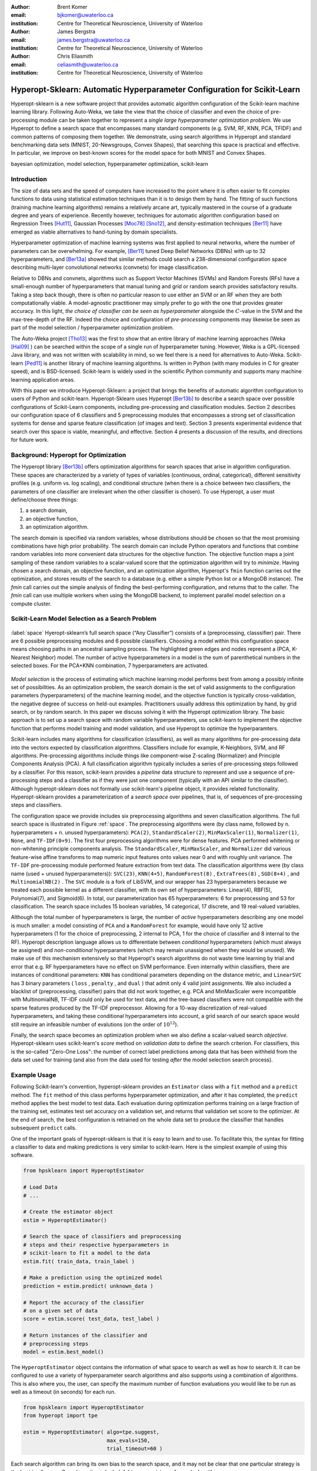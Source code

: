 :author: Brent Komer
:email: bjkomer@uwaterloo.ca
:institution: Centre for Theoretical Neuroscience, University of Waterloo

:author: James Bergstra
:email: james.bergstra@uwaterloo.ca
:institution: Centre for Theoretical Neuroscience, University of Waterloo

:author: Chris Eliasmith
:email: celiasmith@uwaterloo.ca
:institution: Centre for Theoretical Neuroscience, University of Waterloo

-------------------------------------------------------------------------
Hyperopt-Sklearn: Automatic Hyperparameter Configuration for Scikit-Learn
-------------------------------------------------------------------------

.. class:: abstract

    Hyperopt-sklearn is a new software project that provides automatic algorithm configuration of the Scikit-learn machine learning library.
    Following Auto-Weka, we take the view that the choice of classifier and even the choice of pre-processing module can be taken together to represent a *single large hyperparameter optimization problem*.
    We use Hyperopt to define a search space that encompasses many standard components (e.g. SVM, RF, KNN, PCA, TFIDF) and common patterns of composing them together.
    We demonstrate, using search algorithms in Hyperopt and standard benchmarking data sets (MNIST, 20-Newsgroups, Convex Shapes), that searching this space is practical and effective.
    In particular, we improve on best-known scores for the model space for both MNIST and Convex Shapes.

.. class:: keywords

   bayesian optimization, model selection, hyperparameter optimization, scikit-learn

Introduction
------------

The size of data sets and the speed of computers have increased to the point where it is often easier to fit complex functions to data using statistical estimation techniques than it is to design them by hand.
The fitting of such functions (training machine learning algorithms) remains a relatively arcane art, typically mastered in the course of a graduate degree and years of experience.
Recently however, techniques for automatic algorithm configuration based on
Regression Trees [Hut11]_,
Gaussian Processes [Moc78]_ [Sno12]_,
and density-estimation techniques [Ber11]_
have emerged as viable alternatives to hand-tuning by domain specialists.

Hyperparameter optimization of machine learning systems was first applied to neural networks, where the number of parameters can be overwhelming.
For example, [Ber11]_ tuned Deep Belief Networks (DBNs) with up to 32 hyperparameters,
and [Ber13a]_ showed that similar methods could search a 238-dimensional configuration space describing multi-layer convolutional networks (convnets) for image classification.

Relative to DBNs and convnets, algorithms such as Support Vector Machines (SVMs) and Random Forests (RFs) have a small-enough number of hyperparameters that manual tuning and grid or random search provides satisfactory results.  Taking a step back though, there is often no particular reason to use either an SVM or an RF when they are both computationally viable.
A model-agnostic practitioner may simply prefer to go with the one that provides greater accuracy.
In this light, *the choice of classifier can be seen as hyperparameter* alongside the :math:`C`-value in the SVM and the max-tree-depth of the RF.
Indeed the choice and configuration of *pre-processing* components may likewise be seen as part of the model selection / hyperparameter optimization problem.

The Auto-Weka project [Tho13]_ was the first to show that an entire library of machine learning approaches (Weka [Hal09]_ ) can be searched within the scope of a single run of hyperparameter tuning.
However, Weka is a GPL-licensed Java library, and was not written with scalability in mind, so we feel there is a need for alternatives to Auto-Weka.
Scikit-learn [Ped11]_ is another library of machine learning algorithms. Is written in Python (with many modules in C for greater speed), and is BSD-licensed.
Scikit-learn is widely used in the scientific Python community and supports many machine learning application areas.

With this paper we introduce Hyperopt-Sklearn: a project that brings the benefits of automatic algorithm configuration to users of Python and scikit-learn.
Hyperopt-Sklearn uses Hyperopt [Ber13b]_ to describe a search space over possible configurations of Scikit-Learn components, including pre-processing and classification modules.
Section 2 describes our configuration space of 6 classifiers and 5 preprocessing modules that encompasses a strong set of classification systems for dense and sparse feature classification (of images and text).
Section 3 presents experimental evidence that search over this space is viable, meaningful, and effective.
Section 4 presents a discussion of the results, and directions for future work.


Background: Hyperopt for Optimization
-------------------------------------

The Hyperopt library [Ber13b]_ offers optimization algorithms for search spaces that arise in algorithm configuration.
These spaces are characterized by a variety of types of variables (continuous, ordinal,
categorical), different sensitivity profiles (e.g. uniform vs. log scaling),
and conditional structure (when there is a choice between two classifiers,
the parameters of one classifier are irrelevant when the other classifier
is chosen).
To use Hyperopt, a user must define/choose three things:

1. a search domain,

2. an objective function,

3. an optimization algorithm.

The search domain is specified via random variables, whose distributions
should be chosen so that the most promising combinations have high prior
probability.
The search domain can include Python operators and functions that combine
random variables into more convenient data structures for the objective
function.
The objective function maps a joint sampling of these random variables to
a scalar-valued score that the optimization algorithm will try to *minimize*.
Having chosen a search domain, an objective function, and an optimization
algorithm, Hyperopt's ``fmin`` function carries out the optimization,
and stores results of the search to a database (e.g. either a simple
Python list or a MongoDB instance).
The `fmin` call carries out the simple analysis of finding the best-performing
configuration, and returns that to the caller.
The `fmin` call can use multiple workers when using the MongoDB backend,
to implement parallel model selection on a compute cluster.


Scikit-Learn Model Selection as a Search Problem
------------------------------------------------

.. figure:: space.pdf
   :align: center
   :figclass: w
   :scale: 50 %

   :label:`space`
   Hyeropt-sklearn’s full search space (“Any Classifier”) consists of a (preprocessing, classsifier) pair. 
   There are 6 possible preprocessing modules and 6 possible classifiers. 
   Choosing a model within this configuration space means choosing paths in an ancestral sampling process. 
   The highlighted green edges and nodes represent a (PCA, K-Nearest Neighbor) model. 
   The number of active hyperparameters in a model is the sum of parenthetical numbers in the selected boxes. 
   For the PCA+KNN combination, 7 hyperparameters are activated. 

*Model selection* is the process of estimating which machine learning model performs best from among a possibly
infinite set of possibilities.
As an optimization problem, the search domain is the
set of valid assignments to the configuration parameters (hyperparameters) of the machine learning model,
and the objective function is typically cross-validation, the negative degree of success on held-out
examples.
Practitioners usually address this optimization by hand, by grid search, or by random
search.
In this paper we discuss solving it with the Hyperopt optimization library.
The basic approach is to set up a search space with random variable
hyperparameters, use scikit-learn to implement the objective function
that performs model training and model validation, and use Hyperopt to
optimize the hyperparamters.

Scikit-learn includes many algorithms for classification (classifiers), as well as many
algorithms for pre-processing data into the vectors expected by classification
algorithms.
Classifiers include for example, K-Neighbors, SVM, and RF algorithms.
Pre-processing algorithms include things like component-wise Z-scaling
(Normalizer) and Principle Components Analysis (PCA).
A full classification algorithm typically includes a series of
pre-processing steps followed by a classifier.
For this reason, scikit-learn provides a *pipeline* data structure to
represent and use a sequence of pre-processing steps and a classifier as if
they were just one component (typically with an API similar to the classifier).
Although hyperopt-sklearn does not formally use scikit-learn's pipeline
object, it provides related functionality.
Hyperopt-sklearn provides a parameterization of a *search space*
over pipelines, that is, of sequences of pre-processing steps and classifiers.

The configuration space we provide includes six preprocessing algorithms and seven classification algorithms.
The full search space is illustrated in Figure :ref:`space`.
The preprocessing algorithms were (by class name, followed by n. hyperparameters + n. unused hyperparameters): ``PCA(2)``, ``StandardScaler(2)``, ``MinMaxScaler(1)``, ``Normalizer(1)``, ``None``, and ``TF-IDF(0+9)``.
The first four preprocessing algorithms were for dense features.
PCA performed whitening or non-whitening principle components analysis.
The ``StandardScaler``, ``MinMaxScaler``, and ``Normalizer`` did various feature-wise affine transforms to map numeric input features onto values near 0 and with roughly unit variance.
The ``TF-IDF`` pre-processing module performed feature extraction from text data.
The classification algorithms were (by class name (used + unused hyperparameters)): ``SVC(23)``, ``KNN(4+5)``, ``RandomForest(8)`` , ``ExtraTrees(8)`` , ``SGD(8+4)`` , and ``MultinomialNB(2)`` .
The ``SVC`` module is a fork of LibSVM, and our wrapper has 23 hyperparameters because we treated each possible kernel as a different classifier, with its own set of hyperparameters: Linear(4), RBF(5), Polynomial(7), and Sigmoid(6).
In total, our parameterization has 65 hyperparameters: 6 for preprocessing and 53 for classification.
The search space includes 15 boolean variables, 14 categorical, 17 discrete, and 19 real-valued variables.


Although the total number of hyperparameters is large, the number of *active* hyperparameters describing any one model is much smaller: a model consisting of ``PCA`` and a ``RandomForest`` for example,
would have only 12 active hyperparameters (1 for the choice of preprocessing, 2 internal to PCA, 1 for the choice of classifier and 8 internal to the RF).
Hyperopt description language allows us to differentiate between *conditional* hyperparameters (which must always be assigned) and *non-conditional* hyperparameters (which may remain unassigned when they would be unused).
We make use of this mechanism extensively so that Hyperopt's search algorithms do not waste time learning by trial and error that e.g. RF hyperparameters have no effect on SVM performance.
Even internally within classifiers, there are instances of conditional parameters: ``KNN`` has conditional parameters depending on the distance metric,
and ``LinearSVC`` has 3 binary parameters ( ``loss`` , ``penalty`` , and ``dual`` ) that admit only 4 valid joint assignments.
We also included a blacklist of (preprocessing, classifier) pairs that did not work together, e.g. PCA and MinMaxScaler were incompatible with MultinomialNB, TF-IDF could only be used for text data, and the tree-based classifiers were not
compatible with the sparse features produced by the TF-IDF preprocessor.
Allowing for a 10-way discretization of real-valued hyperparameters, and taking these conditional hyperparameters into account, a grid search of our search space would still require an infeasible number of evalutions (on the order of :math:`10^{12}`).


Finally, the search space becomes an optimization problem when we also define a scalar-valued search *objective*.
Hyperopt-sklearn uses scikit-learn's `score` method on *validation data* to define the search criterion.
For classifiers, this is the so-called "Zero-One Loss": the number of correct label predictions among
data that has been withheld from the data set used for training (and also from
the data used for testing *after* the model selection search process).

Example Usage
-------------


Following Scikit-learn's convention, hyperopt-sklearn provides an ``Estimator`` class with a ``fit`` method and a ``predict`` method.
The ``fit`` method of this class performs hyperparameter optimization, and after it has completed, the ``predict`` method applies the best model to test data.
Each evaluation during optimization performs training on a large fraction of the training set, estimates test set accuracy on a validation set, and returns that validation set score to the optimizer.
At the end of search, the best configuration is retrained on the whole data set to produce the classifier that handles subsequent ``predict`` calls.

One of the important goals of hyperopt-sklearn is that it is easy to learn and to use.
To facilitate this, the syntax for fitting a classifier to data and making predictions is very similar to scikit-learn.
Here is the simplest example of using this software.


.. code-block:: python
   
   from hpsklearn import HyperoptEstimator

   # Load Data
   # ...
 
   # Create the estimator object
   estim = HyperoptEstimator()

   # Search the space of classifiers and preprocessing 
   # steps and their respective hyperparameters in 
   # scikit-learn to fit a model to the data
   estim.fit( train_data, train_label )

   # Make a prediction using the optimized model
   prediction = estim.predict( unknown_data )

   # Report the accuracy of the classifier 
   # on a given set of data
   score = estim.score( test_data, test_label )

   # Return instances of the classifier and 
   # preprocessing steps
   model = estim.best_model()

The ``HyperoptEstimator`` object contains the information of what space to search as well as how to search it. 
It can be configured to use a variety of hyperparameter search algorithms and also supports using a combination of algorithms.
This is also where you, the user, can specify the maximum number of function evaluations you would like to be run as well as a timeout (in seconds) for each run.


.. code-block:: python

   from hpsklearn import HyperoptEstimator
   from hyperopt import tpe

   estim = HyperoptEstimator( algo=tpe.suggest,
                              max_evals=150,
                              trial_timeout=60 )

Each search algorithm can bring its own bias to the search space, and it may not be clear that one particular strategy is the best in all cases.
Sometimes it can be helpful to use a mixture of search algorithms. 


.. code-block:: python

   from hpsklearn import HyperoptEstimator
   from hyperopt import anneal, rand, tpe, mix

   # define an algorithm that searches randomly 5% of 
   # the time, uses TPE 75% of the time, and uses 
   # annealing 20% of the time
   mix_algo = partial( mix.suggest, p_suggest=[
               (0.05, rand.suggest),
               (0.75, tpe.suggest),
               (0.20, anneal.suggest) ] )

   estim = HyperoptEstimator( algo=mix_algo,
                              max_evals=150,
                              trial_timeout=60 )

Searching effectively over the entire space of classifiers available in scikit-learn can use a lot of time and computational resources. 
Sometimes you might have a particular subspace of models that they are more interested in.
With hyperopt-sklearn it is possible to specify a more narrow search space to allow it to be be explored in greater depth.


.. code-block:: python

   from hpsklearn import HyperoptEstimator, svc

   # limit the search to only models a SVC
   estim = HyperoptEstimator( classifier=svc('my_svc') )

Combinations of different spaces can also be used.


.. code-block:: python

   from hpsklearn import HyperoptEstimator, svc, knn, \
                         random_forest
   from hyperopt import hp

   # restrict the space to contain only random forest, 
   # k-nearest neighbors, and SVC models. 
   clf = hp.choice( 'my_name', 
        [ random_forest('my_name.random_forest'),
          svc('my_name.svc'),
          knn('my_name.knn') ] )

   estim = HyperoptEstimator( classifier=clf )

The support vector machine provided by scikit-learn has a number of different kernels that can be used (linear, rbf, poly, sigmoid).
Changing the kernel can have a large effect on the performance of the model, and each kernel has its own unique hyperparameters.
To account for this, hyperopt-sklearn treats each kernel choice as a unique model in the search space.
If you already know which kernel works best for your data, or you are just interested in exploring models with a particular kernel, you may specify it directly rather than going through the ``svc``.


.. code-block:: python

   from hpsklearn import HyperoptEstimator, svc_rbf

   estim = HyperoptEstimator( 
             classifier=svc_rbf('my_svc') )


It is also possible to specify which kernels you are interested in by passing a list to the ``svc``.


.. code-block:: python

   from hpsklearn import HyperoptEstimator, svc

   estim = HyperoptEstimator( 
             classifier=svc('my_svc', 
                            kernels=['linear', 
                                     'sigmoid']))


In a similar manner to classifiers, the space of preprocessing modules can be fine tuned.
Multiple successive stages of preprocessing can be specified by putting them in a list.
An empty list means that no preprocessing will be done on the data.


.. code-block:: python

   from hpsklearn import HyperoptEstimator, pca

   estim = HyperoptEstimator( 
             preprocessing=[ pca('my_pca') ] )

Combinations of different spaces can be used here as well.


.. code-block:: python

   from hpsklearn import HyperoptEstimator, tfidf, pca
   from hyperopt import hp

   preproc = hp.choice( 'my_name', 
     [ [pca('my_name.pca')],
       [pca('my_name.pca'), normalizer('my_name.norm')]
       [standard_scaler('my_name.std_scaler')],
       [] ] )

   estim = HyperoptEstimator( preprocessing=preproc )

Some types of preprocessing will only work on specific types of data.
For example, the TfidfVectorizer that scikit-learn provides is designed to work with text data and would not be appropriate for other types of data.
To address this, hyperopt-sklearn comes with a few pre-defined spaces of classifiers and preprocessing tailored to specific data types.


.. code-block:: python

   from hpsklearn import HyperoptEstimator, \
                         any_sparse_classifier, \
                         any_text_preprocessing
   from hyperopt import tpe

   estim = HyperoptEstimator( 
             algo=tpe.suggest,
             classifier=any_sparse_classifier('my_clf')
             preprocessing=any_text_preprocessing('my_pp')
             max_evals=200,
             trial_timeout=60 )

So far in all of these examples, every hyperparameter available to the model is being searched over.
It is also possible for you to specify the values of specific hyperparameters, and those parameters will remain constant during the search.
This could be useful if you have some prior knowledge about what kinds of models will work best for your data.


.. code-block:: python

   from hpsklearn import HyperoptEstimator, pca, svc_poly

   # restrict the space to only PCA with whitening
   # and SVMs with polynomial kernels of degree 3
   estim = HyperoptEstimator( 
             preprocessing=pca('my_pca', whiten=True),
             classifier=svc_poly('my_poly', degree=3) )

It is also possible to specify ranges of individual parameters.
This is done using the standard hyperopt syntax.
These will override the defaults defined within hyperopt-sklearn.


.. code-block:: python

   from hpsklearn import HyperoptEstimator, pca, sgd
   from hyperopt import hp
   import numpy as np

   sgd_loss = hp.pchoice( 'loss', 
                          [ (0.50, 'hinge'),
                            (0.25, 'log'),
                            (0.25, 'huber') ] )
   sgd_penalty = hp.choice( 'penalty',
                            [ 'l2', 'elasticnet' ] )
   sgd_alpha = hp.loguniform( 'alpha', 
                              low=np.log(1e-5), 
                              high=np.log(1) )

   estim = HyperoptEstimator( 
             classifier=sgd('my_sgd',
                            loss=sgd_loss,
                            penalty=sgd_penalty,
                            alpha=sgd_alpha) )



All of the components available to the user can be found in the ``components.py`` file. A complete working example of using hyperopt-sklearn to find a model for the 20 newsgroups dataset is shown below.


.. code-block:: python

   from hpsklearn import HyperoptEstimator, tfidf, \
                         any_sparse_classifier
   from sklearn.datasets import fetch_20newsgroups
   from hyperopt import tpe
   import numpy as np

   # Download the data and split into training and test sets

   train = fetch_20newsgroups( subset='train' )
   test = fetch_20newsgroups( subset='test' )
   X_train = train.data
   y_train = train.target
   X_test = test.data
   y_test = test.target

   estim = HyperoptEstimator( 
             classifier=any_sparse_classifier('clf'),
             preprocessing=[tfidf('tfidf')],
             algo=tpe.suggest,
             trial_timeout=180) 

   estim.fit( X_train, y_train )

   print( estim.score( X_test, y_test ) )
   print( estim.best_model() )



Experiments
-----------

We conducted experiments on three data sets to establish that hyperopt-sklearn can find accurate models on a range of data sets in a reasonable amount of time.
Results were collected on three data sets: MNIST, 20-Newsgroups, and Convex Shapes.
MNIST is a well-known data set of 70K :math:`28*28` greyscale images of hand-drawn digits [Lec98]_ .
20-Newsgroups is a 20-way classification data set of 20K newsgroup messages ( [Mit96]_ , we did not remove the headers for our experiments).
Convex Shapes is a binary classification task of distinguishing pictures of convex white-colored regions in small (:math:`32*32`) black-and-white images [Lar07]_ .

To establish that searching the full space is effective,
we performed optimization runs of up to 300 function evaluations searching either the entire space, or else subspaces that corresponded to specific classifier types.
We used three optimization algorithms in Hyperopt: random search, annealing, and TPE.
Figure :ref:`avgtestscores` shows that the performance of the model found from throughout the entire search space was not statistically inferior to the best model pulled from each classifier subspace;
there was no penalty for keeping all options open during search.
Figure :ref:`npie` shows the proportions of which type of classifier was chosen to be the best for each dataset when the full space was searched. This figure was constructed by running hyperopt-sklearn with different initial conditions (number of evaluations, choice of optimization algorithm, and random number seed) and keeping track of what final model was chosen after each run.
Although support vector machines were a popular choice for each dataset, the parameters of the SVM looked very different across datasets.
For example, on the image datasets (MNIST and Convex) the SVMs chosen never had a sigmoid or linear kernel, while on 20 newsgroups the linear and sigmoid kernel were very popular.

.. figure:: AverageTestScoresClassifiersTPE.png

   :label:`avgtestscores`
   For each data set, searching the full configuration space (“Any Classifier”) delivered performance approximately on par with a search that was restricted to the best classifier type. 
   (Best viewed in color.)

.. figure:: pie.png

   :label:`npie`
   Looking at the best models from all optimization runs performed on the full search space (using different initial conditions, and different optimization algorithms) we see that different data sets are handled best by different classifiers. 
   SVC was the only classifier ever chosen as the best model for Convex Shapes, and was often found to be best on MNIST and 20 Newsgroups.


.. table:: Hyperopt-sklearn scores relative to selections from literature on the three data sets used in our experiments. On MNIST, hyperopt-sklearn is one of the best-scoring methods that does not use image-specific domain knowledge (these scores and others may be found at http://yann.lecun.com/exdb/mnist/). On 20 Newsgroups, hyperopt-sklearn is competitive with similar approaches from the literature (scores taken from [Gua09]_ ). In the 20 Newsgroups dataset, the score reported for hyperopt-sklearn is the weighted-average F1 score provided by sklearn. The other approaches shown here use the macro-average F1 score. On Convex Shapes, hyperopt-sklearn outperforms previous automatic algorithm configuration approaches [Egg13]_ and manual tuning [Lar07]_ . 
   :label:`tablecompare` 
   :class: w
   
   +-----------------------------------+-----------------------------------+-----------------------------------+
   | MNIST                             | 20 Newsgroups                     | Convex Shapes                     |
   +-----------------------+-----------+-----------------------+-----------+-----------------------+-----------+
   | Approach              | Accuracy  | Approach              | F-Score   | Approach              | Accuracy  |
   +-----------------------+-----------+-----------------------+-----------+-----------------------+-----------+
   | Committee of convnets | 99.8%     | CFC                   | 0.928     | **hyperopt-sklearn**  | **88.7**  |
   +-----------------------+-----------+-----------------------+-----------+-----------------------+-----------+
   | **hyperopt-sklearn**  | **98.7%** | **hyperopt-sklearn**  | **0.856** | hp-dbnet              | 84.6%     |
   +-----------------------+-----------+-----------------------+-----------+-----------------------+-----------+
   | libSVM grid search    | 98.6%     | SVMTorch              | 0.848     | dbn-3                 | 81.4%     |
   +-----------------------+-----------+-----------------------+-----------+-----------------------+-----------+
   | Boosted trees         | 98.5%     | LibSVM                | 0.843     |                       |           |
   +-----------------------+-----------+-----------------------+-----------+-----------------------+-----------+

Table :ref:`tablecompare` lists the test set scores of the best models found by cross-validation, as well as some points of reference from previous work.
Hyperopt-sklearn's scores are relatively good on each data set, indicating that with hyperopt-sklearn's parameterization, Hyperopt's optimization algorithms are competitive with human experts.

The model with the best performance on the MNIST Digits dataset uses deep artificial neural networks. Small receptive fields of convolutional winner-take-all neurons build up the large network.
Each neural column becomes an expert on inputs preprocessed in different ways.
This model averages the predictions of 35 deep neural columns to come up with a single final prediction [Cir12]_.
This model is much more advanced than those available in scikit-learn.

The CFC model that performed quite well on the 20 newsgroups dataset is a Class-Feature-Centroid classifier.
Centroid approaches are typically inferior to an SVM, due to the centroids found during training being far from the optimal location.
The CFC method reported here uses a centroid built from the inter-class term index and the inner-class term index.
It uses a novel combination of these indices along with a denormalized cosine measure to calculate the similarity score between the centroid and a text vector [Gua09]_. 
This style of model is not currently implemented in hyperopt-sklearn, making it difficult to compete with it. It may be the case that once it is implemented, hyperopt may find a set of parameters that provides even greater classification accuracy.


.. figure:: ScoresByEval.png

   :label:`perclf`
   Using Hyperopt’s Anneal search algorithm, increasing the number of function evaluations from 150 to 2400 lead to a modest improvement in accuracy on 20 Newsgroups and MNIST, and a more dramatic improvement on Convex Shapes. 
   We capped evaluations to 5 minutes each so 300 evaluations took between 12 and 24 hours of wall time. 

.. figure:: AvgMinValidErrorTPE.png

   :label:`validtpe`
   Right: TPE makes gradual progress on 20 Newsgroups over 300 iterations and gives no indication of convergence.



Discussion and Future Work
--------------------------

Hyperopt-sklearn provides many opportunities for future work.
Certainly, there are more classifiers and preprocessing modules that could be included in the search space,
and there are more ways to combine even the existing components.
In expanding the search space, care must be taken to ensure that the benefits of new models outweigh the greater difficulty of searching a larger space.

We have shown here that Hyperopt's random search, annealing search, and TPE algorithms make Hyperopt-sklearn viable, but the slow convergence in e.g. Figure :ref:`perclf` and :ref:`validtpe` suggests
that other optimization algorithms might be more call-efficient.
The development of Bayesian optimization algorithms is an active research area, and  we look forward to looking at how other search algorithms interact with hyperopt-sklearn's search spaces.

Computational wall time spent on search is of great practical importance, and hyperopt-sklearn currently spends a significant amount of time evaluating points that are un-promising.
Techniques for recognizing bad performers early could speed up search enormously.
Relatedly, hyperopt-sklearn currently lacks support for K-fold cross-validation. In that setting, it will be crucial to follow SMAC in the use of racing algorithms to skip un-necessary folds.

Another direction for future work is the extention of the techniques presented here in terms of classification to other types of machine learning problems (e.g. regression, density estimation, and ranking),
and other types of input modalities (e.g. large images, sound, timeseries, preferences).


Conclusions
-----------

We have introduced Hyperopt-sklearn, a Python package for automatic algorithm configuration of standard machine learning algorithms provided by Scikit-Learn.
Hyperopt-sklearn provides a unified view of 6 possible preprocessing modules and 6 possible classifiers, yet with the help of Hyperopt's optimization functions
it is able to both rival and surpass human experts in algorithm configuration.
We hope that it provides practitioners with a useful tool for the development of machine learning systems,
and automatic machine learning researchers with benchmarks for future work in algorithm configuration.

Acknowledgements
----------------

This research was supported by the NSERC Banting Fellowship program, the NSERC Engage Program and by D-Wave Systems. Thanks also to Hristijan Bogoevski for early drafts of a hyperopt-to-scikit-learn bridge.

References
----------
.. [Ber11] J. Bergstra, R. Bardenet, Y. Bengio, and B. Kegl. *Algorithms for hyper-parameter optimization*,
           NIPS, 24:2546–2554, 2011.
.. [Ber13a] J. Bergstra, D. Yamins, and D. D. Cox. *Making a science of model search: Hyperparameter optimization in hundreds of dimensions for vision architectures*,
           In Proc. ICML, 2013a.
.. [Ber13b] J. Bergstra, D. Yamins, and D. D. Cox. *Hyperopt: A Python library for optimizing the hyperparameters of machine learning algorithms*,
           SciPy'13, 2013b.
.. [Cir12] D. Ciresan, U. Meier, and J. Schmidhuber. *Multi-column Deep Neural Networks for Image Classification*,
           IEEE Conference on Computer Vision and Pattern Recognition (CVPR), 3642-3649. 2012.
.. [Egg13] K. Eggensperger, M. Feurer, F. Hutter, J. Bergstra, J. Snoek, H. Hoos, and K. Leyton-Brown. *Towards an empirical foundation for assessing bayesian optimization of hyperparameters*,
           NIPS workshop on Bayesian Optimization in Theory and Practice, 10 December 2013.
.. [Gua09] H. Guan, J. Zhou, and M. Guo. *A class-feature-centroid classifier for text categorization*,
           Proceedings of the 18th international conference on World wide web, 201-210. ACM, 2009.
.. [Hal09] M. Hall, E. Frank, G. Holmes, B. Pfahringer, P. Reutemann, and I. H. Witten. *The weka data mining software: an update*,
           ACM SIGKDD explorations newsletter, 11(1):10-18, 2009.
.. [Hut11] F. Hutter, H. Hoos, and K. Leyton-Brown. *Sequential model-based optimization for general algorithm configuration*,
           LION-5, 2011. Extended version as UBC Tech report TR-2010-10.
.. [Lar07] H. Larochelle, D. Erhan, A. Courville, J. Bergstra, and Y. Bengio. *An empirical evaluation of deep architectures on problems with many factors of variation*,
           ICML, 473-480, 2007.
.. [Lec98] Y. LeCun, L. Bottou, Y. Bengio, and P. Haffner. *Gradient-based learning applied to document recognition*,
           Proceedings of the IEEE, 86(11):2278-2324, November 1998.
.. [Mit96] T. Mitchell. *20 newsgroups data set*,
           http://qwone.com/jason/20Newsgroups/, 1996.
.. [Moc78] J. Mockus, V. Tiesis, and A. Zilinskas. *The application of Bayesian methods for seeking the extremum*,
           L.C.W. Dixon and G.P. Szego, editors, Towards Global Optimization, volume 2, pages 117–129. North Holland, New York, 1978.
.. [Ped11] F. Pedregosa, G. Varoquaux, A. Gramfort, V. Michel, B. Thirion, O. Grisel, M. Blondel, P. Prettenhofer, R. Weiss, V. Dubourg, J. Vanderplas, A. Passos, D. Cournapeau, M. Brucher, M. Perrot, and E. Duchesnay. *Scikit-learn: Machine Learning in Python*,
           Journal of Machine Learning Research, 12:2825–2830, 2011.
.. [Sno12] J. Snoek, H. Larochelle, and R. P. Adams. *Practical Bayesian optimization of machine learning algorithms*,
           Neural Information Processing Systems, 2012.
.. [Tho13] C. Thornton, F. Hutter, H. H. Hoos, and K. Leyton-Brown. *Auto-WEKA: Automated selection and hyper-parameter optimization of classification algorithms*,
           KDD 847-855, 2013.


